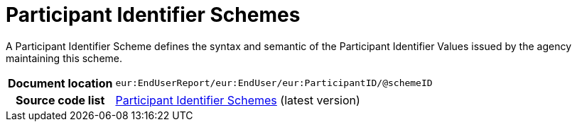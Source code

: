 [[codelist-partyidscheme]]
= Participant Identifier Schemes

A Participant Identifier Scheme defines the syntax and semantic of the Participant Identifier Values issued by the agency maintaining this scheme.

[cols="1,4"]
|===
h| Document location
| `eur:EndUserReport/eur:EndUser/eur:ParticipantID/@schemeID`

h| Source code list
| link:https://docs.peppol.eu/edelivery/codelists/[Participant Identifier Schemes] (latest version)
|===
